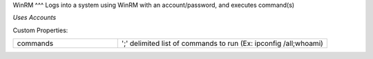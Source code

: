 WinRM
^^^
Logs into a system using WinRM with an account/password, and executes command(s)

`Uses Accounts`

Custom Properties:

.. list-table::
   :widths: 25 50

   * - commands
     - ';' delimited list of commands to run (Ex: ipconfig /all;whoami)
